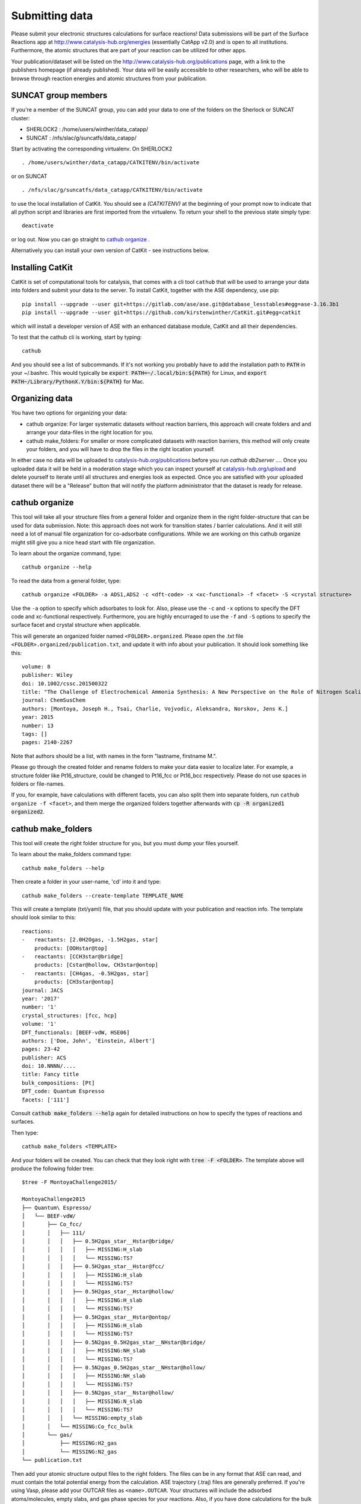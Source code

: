 Submitting data
---------------

Please submit your electronic structures calculations for surface reactions! Data submissions will be part of the Surface Reactions app at http://www.catalysis-hub.org/energies (essentially CatApp v2.0) and is open to all institutions. Furthermore, the atomic structures that are part of your reaction can be utilized for other apps.

Your publication/dataset will be listed on the http://www.catalysis-hub.org/publications page, with a link to the publishers homepage (if already published). Your data will be easily accessible to other researchers, who will be able to browse through reaction energies and atomic structures from your publication.

SUNCAT group members
....................
If you're a member of the SUNCAT group, you can add your data to one of the folders on the Sherlock or SUNCAT cluster:

* SHERLOCK2 : /home/users/winther/data_catapp/
* SUNCAT : /nfs/slac/g/suncatfs/data_catapp/

Start by activating the corresponding virtualenv. On SHERLOCK2 ::

  . /home/users/winther/data_catapp/CATKITENV/bin/activate

or on SUNCAT ::

  . /nfs/slac/g/suncatfs/data_catapp/CATKITENV/bin/activate



to use the local installation of CatKit. You should see a `(CATKITENV)` at the beginning of your prompt now to indicate that all python script and libraries are first imported from the virtualenv. To return your shell to the previous state simply type::

  deactivate

or log out. Now you can go straight to `cathub organize`_ .

Alternatively you can install your own version of CatKit - see instructions below.


Installing CatKit
...........................
CatKit is set of computational tools for catalysis, that comes with a cli tool ``cathub`` that will be used to arrange your data into folders and submit your data to the server. To install CatKit, together with the ASE dependency, use pip::

  pip install --upgrade --user git+https://gitlab.com/ase/ase.git@database_lesstables#egg=ase-3.16.3b1
  pip install --upgrade --user git+https://github.com/kirstenwinther/CatKit.git#egg=catkit

which will install a developer version of ASE with an enhanced database module, CatKit and all their dependencies.

To test that the cathub cli is working, start by typing::

  cathub

And you should see a list of subcommands. If it's not working you probably have to add the installation path to :code:`PATH` in your ~/.bashrc. This would typically be :code:`export PATH=~/.local/bin:${PATH}` for Linux, and :code:`export PATH~/Library/PythonX.Y/bin:${PATH}` for Mac.

Organizing data
....................

You have two options for organizing your data:

* cathub organize: For larger systematic datasets without reaction barriers, this approach will create folders and and arrange your data-files in the right location for you.

* cathub make_folders: For smaller or more complicated datasets with reaction barriers, this method will only create your folders, and you will have to drop the files in the right location yourself.

In either case no data will be uploaded to `catalysis-hub.org/publications <https://www.catalysis-hub.org/publications>`_ before you run `cathub db2server ...`.
Once you uploaded data it will be held in a moderation stage which you can inspect yourself at `catalysis-hub.org/upload <https://www.catalysis-hub.org/upload>`_
and delete yourself to iterate until all structures and energies look as expected. Once you are satisfied with your uploaded dataset there will be a "Release"
button that will notify the platform administrator that the dataset is ready for release.

cathub organize
................
This tool will take all your structure files from a general folder and organize them in the right folder-structure that can be used for data submission. Note: this approach does not work for transition states / barrier calculations. And it will still need a lot of manual file organization for co-adsorbate configurations.  While we are working on this cathub organize might still give you a nice head start with file organization.

To learn about the organize command, type::

  cathub organize --help

To read the data from a general folder, type::

  cathub organize <FOLDER> -a ADS1,ADS2 -c <dft-code> -x <xc-functional> -f <facet> -S <crystal structure>

Use the ``-a`` option to specify which adsorbates to look for. Also, please use the ``-c`` and ``-x`` options to specify the DFT code and xc-functional respectively. Furthermore, you are highly encurraged to use the ``-f`` and ``-S`` options to specify the surface facet and crystal structure when applicable.

This will generate an organized folder named ``<FOLDER>.organized``. Please open the .txt file ``<FOLDER>.organized/publication.txt``, and update it with info about your publication. It should look something like this::

    volume: 8
    publisher: Wiley
    doi: 10.1002/cssc.201500322
    title: "The Challenge of Electrochemical Ammonia Synthesis: A New Perspective on the Role of Nitrogen Scaling Relations"
    journal: ChemSusChem
    authors: [Montoya, Joseph H., Tsai, Charlie, Vojvodic, Aleksandra, Norskov, Jens K.]
    year: 2015
    number: 13
    tags: []
    pages: 2140-2267

 
Note that authors should be a list, with names in the form "lastname, firstname M.".

Please go through the created folder and rename folders to make your data easier to localize later. For example, a structure folder like Pt16_structure, could be changed to Pt16_fcc or Pt16_bcc respectively. Please do not use spaces in folders or file-names.

If you, for example, have calculations with different facets, you can also split them into separate folders, run ``cathub organize -f <facet>``, and them merge the organized folders together afterwards with :code:`cp -R organized1 organized2`.


cathub make_folders
...................
This tool will create the right folder structure for you, but you must dump your files yourself.

To learn about the make_folders command type::

  cathub make_folders --help

Then create a folder in your user-name, 'cd' into it and type::

  cathub make_folders --create-template TEMPLATE_NAME

This will create a template (txt/yaml) file, that you should update with your publication and reaction info. The template should look similar to this::

    reactions:
    -   reactants: [2.0H2Ogas, -1.5H2gas, star]
        products: [OOHstar@top]
    -   reactants: [CCH3star@bridge]
        products: [Cstar@hollow, CH3star@ontop]
    -   reactants: [CH4gas, -0.5H2gas, star]
        products: [CH3star@ontop]
    journal: JACS
    year: '2017'
    number: '1'
    crystal_structures: [fcc, hcp]
    volume: '1'
    DFT_functionals: [BEEF-vdW, HSE06]
    authors: ['Doe, John', 'Einstein, Albert']
    pages: 23-42
    publisher: ACS
    doi: 10.NNNN/....
    title: Fancy title
    bulk_compositions: [Pt]
    DFT_code: Quantum Espresso
    facets: ['111']


Consult :code:`cathub make_folders --help` again for detailed instructions on how to specify the types of reactions and surfaces.

Then type::

   cathub make_folders <TEMPLATE>

And your folders will be created. You can check that they look right with :code:`tree -F <FOLDER>`. The template above will produce the following folder tree::

  $tree -F MontoyaChallenge2015/

  MontoyaChallenge2015
  ├── Quantum\ Espresso/
  │   └── BEEF-vdW/
  │       ├── Co_fcc/
  │       │   ├── 111/
  │       │   │   ├── 0.5H2gas_star__Hstar@bridge/
  │       │   │   │   ├── MISSING:H_slab
  │       │   │   │   └── MISSING:TS?
  │       │   │   ├── 0.5H2gas_star__Hstar@fcc/
  │       │   │   │   ├── MISSING:H_slab
  │       │   │   │   └── MISSING:TS?
  │       │   │   ├── 0.5H2gas_star__Hstar@hollow/
  │       │   │   │   ├── MISSING:H_slab
  │       │   │   │   └── MISSING:TS?
  │       │   │   ├── 0.5H2gas_star__Hstar@ontop/
  │       │   │   │   ├── MISSING:H_slab
  │       │   │   │   └── MISSING:TS?
  │       │   │   ├── 0.5N2gas_0.5H2gas_star__NHstar@bridge/
  │       │   │   │   ├── MISSING:NH_slab
  │       │   │   │   └── MISSING:TS?
  │       │   │   ├── 0.5N2gas_0.5H2gas_star__NHstar@hollow/
  │       │   │   │   ├── MISSING:NH_slab
  │       │   │   │   └── MISSING:TS?
  │       │   │   ├── 0.5N2gas_star__Nstar@hollow/
  │       │   │   │   ├── MISSING:N_slab
  │       │   │   │   └── MISSING:TS?
  │       │   │   └── MISSING:empty_slab
  │       │   └── MISSING:Co_fcc_bulk
  │       └── gas/
  │           ├── MISSING:H2_gas
  │           └── MISSING:N2_gas
  └── publication.txt


Then add your atomic structure output files to the right folders. The files can be in any format that ASE can read, and must contain the total potential energy from the calculation. ASE trajectory (.traj) files are generally preferred. If you're using Vasp, please add your OUTCAR files as ``<name>.OUTCAR``. Your structures will include the adsorbed atoms/molecules, empty slabs, and gas phase species for your reactions. Also, if you have done calculations for the bulk geometries, please include them as well. All gas phase species involved must be added to the ``<publication>/<dft code>/<dft functional>/gas/`` folder. Also, notice that dummy files named ``MISSING:..`` have been placed in the folders, to help you determine the right location for your files. It's recommended to write a script to transfer files from one folder-structure to another in a systematic way, for example using :code:`shutils.copyfile('/path/to/initial/file', '/path/to/final/file')`.

Reading into database
......................
After adding all your structure files (or after running cathub organize), read your structures into a local database file with the command::

  cathub folder2db <FOLDER> --userhandle <slack-username or gmail-address>

Remember your ``userhandle`` since it will be used to log in at http://www.catalysis-hub.org/upload later (to be implemented).

If anything is wrong with your files, or anything is missing, you should receive appropriate error messages. When reading of the folder is complete, a table with a summary with reaction energies will be printed in you terminal. Please verify that everything looks right. Also, a database file has been written at ``<FOLDER>/<DBNAME>.db``.

Upload your data to the server by typing::

  cathub db2server <DBNAME>.db

and follow the feedback in the terminal. Your data will not be made accessible from catalysis-hub.org before you have approved. Send an email to Kirsten Winther,  winther@stanford.edu, and request to have your data made public. Please include the ``userhandle`` you defined above in the email.

